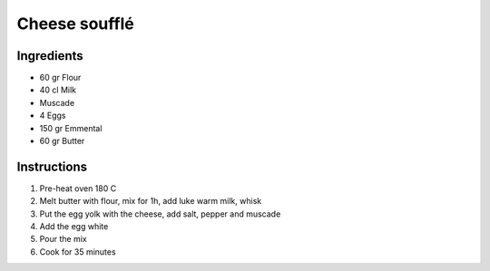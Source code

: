 Cheese soufflé
==============

Ingredients
~~~~~~~~~~~

* 60 gr Flour
* 40 cl Milk
* Muscade
* 4 Eggs
* 150 gr Emmental
* 60 gr Butter

Instructions
~~~~~~~~~~~~

#. Pre-heat oven 180 C
#. Melt butter with flour, mix for 1h, add luke warm milk, whisk
#. Put the egg yolk with the cheese, add salt, pepper and muscade
#. Add the egg white
#. Pour the mix
#. Cook for 35 minutes
